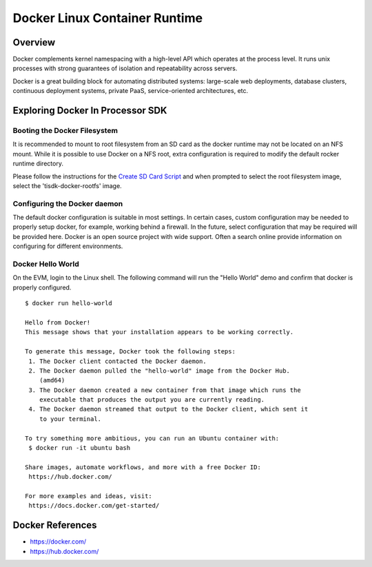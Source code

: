 Docker Linux Container Runtime
=================================

Overview
-----------

Docker complements kernel namespacing with a high-level API which
operates at the process level. It runs unix processes with strong
guarantees of isolation and repeatability across servers.

Docker is a great building block for automating distributed systems:
large-scale web deployments, database clusters, continuous deployment
systems, private PaaS, service-oriented architectures, etc.


Exploring Docker In Processor SDK
------------------------------------

Booting the Docker Filesystem
^^^^^^^^^^^^^^^^^^^^^^^^^^^^^^^^
It is recommended to mount to root filesystem from an SD card as the docker
runtime may not be located on an NFS mount. While it is possible to use Docker
on a NFS root, extra configuration is required to modify the default rocker
runtime directory.

Please follow the instructions for the `Create SD Card Script <../../Overview/Processor_SDK_Linux_create_SD_card_script.html#sd-card-using-default-images>`__
and when prompted to select the root filesystem image, select the 'tisdk-docker-rootfs'
image.


Configuring the Docker daemon
^^^^^^^^^^^^^^^^^^^^^^^^^^^^^^^^
The default docker configuration is suitable in most settings. In certain cases,
custom configuration may be needed to properly setup docker, for example,
working behind a firewall. In the future, select configuration that may be
required will be provided here. Docker is an open source project with wide
support. Often a search online provide information on configuring for different
environments.

Docker Hello World
^^^^^^^^^^^^^^^^^^^^^
On the EVM, login to the Linux shell. The following command will run the "Hello
World" demo and confirm that docker is properly configured.

::

    $ docker run hello-world

    Hello from Docker!
    This message shows that your installation appears to be working correctly.

    To generate this message, Docker took the following steps:
     1. The Docker client contacted the Docker daemon.
     2. The Docker daemon pulled the "hello-world" image from the Docker Hub.
        (amd64)
     3. The Docker daemon created a new container from that image which runs the
        executable that produces the output you are currently reading.
     4. The Docker daemon streamed that output to the Docker client, which sent it
        to your terminal.

    To try something more ambitious, you can run an Ubuntu container with:
     $ docker run -it ubuntu bash

    Share images, automate workflows, and more with a free Docker ID:
     https://hub.docker.com/

    For more examples and ideas, visit:
     https://docs.docker.com/get-started/



Docker References
--------------------
* https://docker.com/
* https://hub.docker.com/
